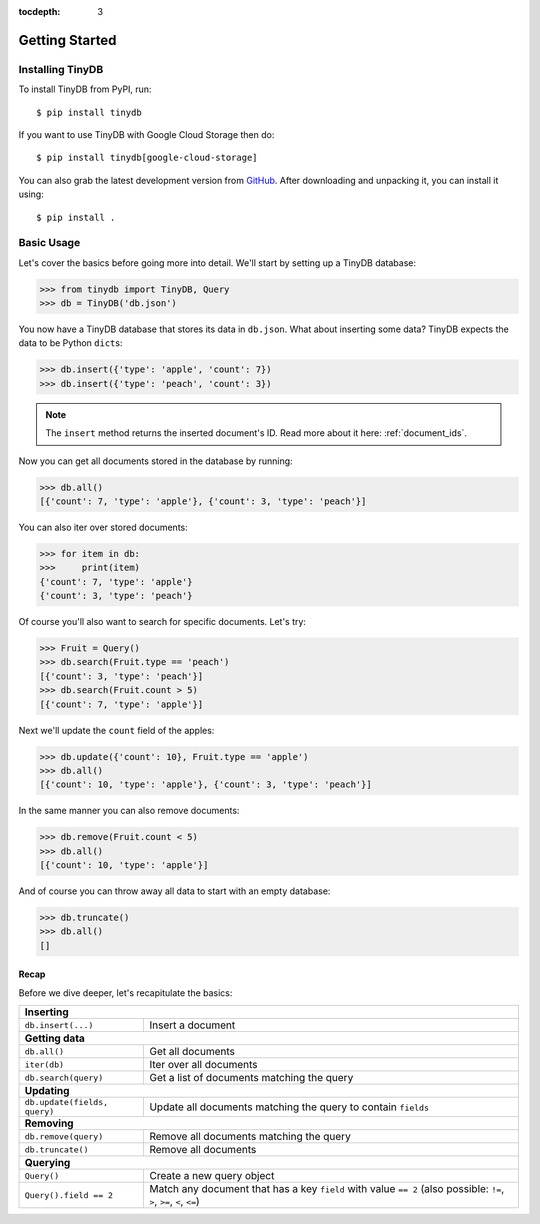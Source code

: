 :tocdepth: 3

Getting Started
===============

Installing TinyDB
-----------------

To install TinyDB from PyPI, run::

    $ pip install tinydb

If you want to use TinyDB with Google Cloud Storage then do::

    $ pip install tinydb[google-cloud-storage]

You can also grab the latest development version from GitHub_. After downloading
and unpacking it, you can install it using::

    $ pip install .


Basic Usage
-----------

Let's cover the basics before going more into detail. We'll start by setting up
a TinyDB database:

>>> from tinydb import TinyDB, Query
>>> db = TinyDB('db.json')

You now have a TinyDB database that stores its data in ``db.json``.
What about inserting some data? TinyDB expects the data to be Python ``dict``\s:

>>> db.insert({'type': 'apple', 'count': 7})
>>> db.insert({'type': 'peach', 'count': 3})

.. note:: The ``insert`` method returns the inserted document's ID. Read more
          about it here: :ref:`document_ids`.


Now you can get all documents stored in the database by running:

>>> db.all()
[{'count': 7, 'type': 'apple'}, {'count': 3, 'type': 'peach'}]

You can also iter over stored documents:

>>> for item in db:
>>>     print(item)
{'count': 7, 'type': 'apple'}
{'count': 3, 'type': 'peach'}

Of course you'll also want to search for specific documents. Let's try:

>>> Fruit = Query()
>>> db.search(Fruit.type == 'peach')
[{'count': 3, 'type': 'peach'}]
>>> db.search(Fruit.count > 5)
[{'count': 7, 'type': 'apple'}]


Next we'll update the ``count`` field of the apples:

>>> db.update({'count': 10}, Fruit.type == 'apple')
>>> db.all()
[{'count': 10, 'type': 'apple'}, {'count': 3, 'type': 'peach'}]


In the same manner you can also remove documents:

>>> db.remove(Fruit.count < 5)
>>> db.all()
[{'count': 10, 'type': 'apple'}]

And of course you can throw away all data to start with an empty database:

>>> db.truncate()
>>> db.all()
[]


Recap
*****

Before we dive deeper, let's recapitulate the basics:

+-------------------------------+---------------------------------------------------------------+
| **Inserting**                                                                                 |
+-------------------------------+---------------------------------------------------------------+
| ``db.insert(...)``            | Insert a document                                             |
+-------------------------------+---------------------------------------------------------------+
| **Getting data**                                                                              |
+-------------------------------+---------------------------------------------------------------+
| ``db.all()``                  | Get all documents                                             |
+-------------------------------+---------------------------------------------------------------+
| ``iter(db)``                  | Iter over all documents                                       |
+-------------------------------+---------------------------------------------------------------+
| ``db.search(query)``          | Get a list of documents matching the query                    |
+-------------------------------+---------------------------------------------------------------+
| **Updating**                                                                                  |
+-------------------------------+---------------------------------------------------------------+
| ``db.update(fields, query)``  | Update all documents matching the query to contain ``fields`` |
+-------------------------------+---------------------------------------------------------------+
| **Removing**                                                                                  |
+-------------------------------+---------------------------------------------------------------+
| ``db.remove(query)``          | Remove all documents matching the query                       |
+-------------------------------+---------------------------------------------------------------+
| ``db.truncate()``             | Remove all documents                                          |
+-------------------------------+---------------------------------------------------------------+
| **Querying**                                                                                  |
+-------------------------------+---------------------------------------------------------------+
| ``Query()``                   | Create a new query object                                     |
+-------------------------------+---------------------------------------------------------------+
| ``Query().field == 2``        | Match any document that has a key ``field`` with value        |
|                               | ``== 2`` (also possible: ``!=``, ``>``, ``>=``, ``<``, ``<=``)|
+-------------------------------+---------------------------------------------------------------+

.. References
.. _GitHub: http://github.com/msiemens/tinydb/
